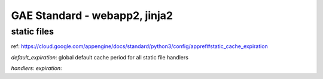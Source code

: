 GAE Standard - webapp2, jinja2
==============================

static files
------------

ref: 
https://cloud.google.com/appengine/docs/standard/python3/config/appref#static_cache_expiration

`default_expiration`: global default cache period for all static file handlers

`handlers: expiration`:
